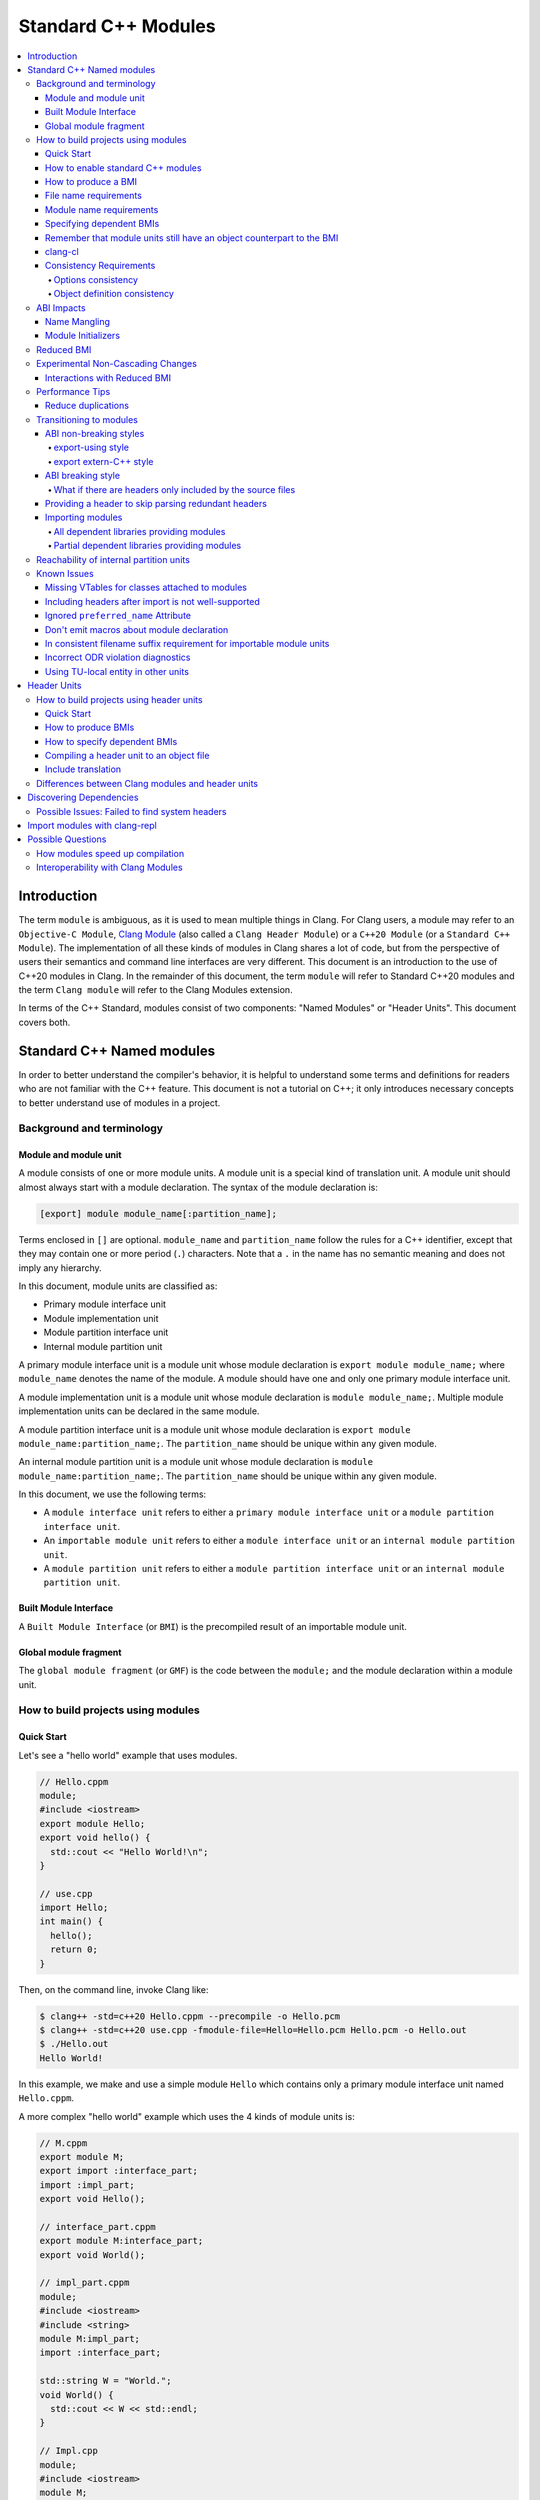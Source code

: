 ====================
Standard C++ Modules
====================

.. contents::
   :local:

Introduction
============

The term ``module`` is ambiguous, as it is used to mean multiple things in
Clang. For Clang users, a module may refer to an ``Objective-C Module``,
`Clang Module <Modules.html>`_ (also called a ``Clang Header Module``) or a
``C++20 Module`` (or a ``Standard C++ Module``). The implementation of all
these kinds of modules in Clang shares a lot of code, but from the perspective
of users their semantics and command line interfaces are very different. This
document is an introduction to the use of C++20 modules in Clang. In the
remainder of this document, the term ``module`` will refer to Standard C++20
modules and the term ``Clang module`` will refer to the Clang Modules
extension.

In terms of the C++ Standard, modules consist of two components: "Named
Modules" or "Header Units". This document covers both.

Standard C++ Named modules
==========================

In order to better understand the compiler's behavior, it is helpful to
understand some terms and definitions for readers who are not familiar with the
C++ feature. This document is not a tutorial on C++; it only introduces
necessary concepts to better understand use of modules in a project.

Background and terminology
--------------------------

Module and module unit
~~~~~~~~~~~~~~~~~~~~~~

A module consists of one or more module units. A module unit is a special kind
of translation unit. A module unit should almost always start with a module
declaration. The syntax of the module declaration is:

.. code-block:: c++

  [export] module module_name[:partition_name];

Terms enclosed in ``[]`` are optional. ``module_name`` and ``partition_name``
follow the rules for a C++ identifier, except that they may contain one or more
period (``.``) characters. Note that a ``.`` in the name has no semantic
meaning and does not imply any hierarchy.

In this document, module units are classified as:

* Primary module interface unit
* Module implementation unit
* Module partition interface unit
* Internal module partition unit

A primary module interface unit is a module unit whose module declaration is
``export module module_name;`` where ``module_name`` denotes the name of the
module. A module should have one and only one primary module interface unit.

A module implementation unit is a module unit whose module declaration is
``module module_name;``. Multiple module implementation units can be declared
in the same module.

A module partition interface unit is a module unit whose module declaration is
``export module module_name:partition_name;``. The ``partition_name`` should be
unique within any given module.

An internal module partition unit is a module unit whose module
declaration is ``module module_name:partition_name;``. The ``partition_name``
should be unique within any given module.

In this document, we use the following terms:

* A ``module interface unit`` refers to either a ``primary module interface unit``
  or a ``module partition interface unit``.

* An ``importable module unit`` refers to either a ``module interface unit`` or
  an ``internal module partition unit``.

* A ``module partition unit`` refers to either a ``module partition interface unit``
  or an ``internal module partition unit``.

Built Module Interface
~~~~~~~~~~~~~~~~~~~~~~

A ``Built Module Interface`` (or ``BMI``) is the precompiled result of an
importable module unit.

Global module fragment
~~~~~~~~~~~~~~~~~~~~~~

The ``global module fragment`` (or ``GMF``) is the code between the ``module;``
and the module declaration within a module unit.


How to build projects using modules
-----------------------------------

Quick Start
~~~~~~~~~~~

Let's see a "hello world" example that uses modules.

.. code-block:: c++

  // Hello.cppm
  module;
  #include <iostream>
  export module Hello;
  export void hello() {
    std::cout << "Hello World!\n";
  }

  // use.cpp
  import Hello;
  int main() {
    hello();
    return 0;
  }

Then, on the command line, invoke Clang like:

.. code-block:: console

  $ clang++ -std=c++20 Hello.cppm --precompile -o Hello.pcm
  $ clang++ -std=c++20 use.cpp -fmodule-file=Hello=Hello.pcm Hello.pcm -o Hello.out
  $ ./Hello.out
  Hello World!

In this example, we make and use a simple module ``Hello`` which contains only a
primary module interface unit named ``Hello.cppm``.

A more complex "hello world" example which uses the 4 kinds of module units is:

.. code-block:: c++

  // M.cppm
  export module M;
  export import :interface_part;
  import :impl_part;
  export void Hello();

  // interface_part.cppm
  export module M:interface_part;
  export void World();

  // impl_part.cppm
  module;
  #include <iostream>
  #include <string>
  module M:impl_part;
  import :interface_part;

  std::string W = "World.";
  void World() {
    std::cout << W << std::endl;
  }

  // Impl.cpp
  module;
  #include <iostream>
  module M;
  void Hello() {
    std::cout << "Hello ";
  }

  // User.cpp
  import M;
  int main() {
    Hello();
    World();
    return 0;
  }

Then, back on the command line, invoke Clang with:

.. code-block:: console

  # Precompiling the module
  $ clang++ -std=c++20 interface_part.cppm --precompile -o M-interface_part.pcm
  $ clang++ -std=c++20 impl_part.cppm --precompile -fprebuilt-module-path=. -o M-impl_part.pcm
  $ clang++ -std=c++20 M.cppm --precompile -fprebuilt-module-path=. -o M.pcm
  $ clang++ -std=c++20 Impl.cpp -fprebuilt-module-path=. -c -o Impl.o

  # Compiling the user
  $ clang++ -std=c++20 User.cpp -fprebuilt-module-path=. -c -o User.o

  # Compiling the module and linking it together
  $ clang++ -std=c++20 M-interface_part.pcm -fprebuilt-module-path=. -c -o M-interface_part.o
  $ clang++ -std=c++20 M-impl_part.pcm -fprebuilt-module-path=. -c -o M-impl_part.o
  $ clang++ -std=c++20 M.pcm -fprebuilt-module-path=. -c -o M.o
  $ clang++ User.o M-interface_part.o  M-impl_part.o M.o Impl.o -o a.out

We explain the options in the following sections.

How to enable standard C++ modules
~~~~~~~~~~~~~~~~~~~~~~~~~~~~~~~~~~

Standard C++ modules are enabled automatically when the language standard mode
is ``-std=c++20`` or newer.

How to produce a BMI
~~~~~~~~~~~~~~~~~~~~

To generate a BMI for an importable module unit, use either the ``--precompile``
or ``-fmodule-output`` command line options.

The ``--precompile`` option generates the BMI as the output of the compilation
with the output path specified using the ``-o`` option.

The ``-fmodule-output`` option generates the BMI as a by-product of the
compilation. If ``-fmodule-output=`` is specified, the BMI will be emitted to
the specified location. If ``-fmodule-output`` and ``-c`` are specified, the
BMI will be emitted in the directory of the output file with the name of the
input file with the extension ``.pcm``. Otherwise, the BMI will be emitted in
the working directory with the name of the input file with the extension
``.pcm``.

Generating BMIs with ``--precompile`` is referred to as two-phase compilation
because it takes two steps to compile a source file to an object file.
Generating BMIs with ``-fmodule-output`` is called one-phase compilation. The
one-phase compilation model is simpler for build systems to implement while the
two-phase compilation has the potential to compile faster due to higher
parallelism. As an example, if there are two module units ``A`` and ``B``, and
``B`` depends on ``A``, the one-phase compilation model needs to compile them
serially, whereas the two-phase compilation model is able to be compiled as
soon as ``A.pcm`` is available, and thus can be compiled simultaneously as the
``A.pcm`` to ``A.o`` compilation step.

File name requirements
~~~~~~~~~~~~~~~~~~~~~~

By convention, ``importable module unit`` files should use ``.cppm`` (or
``.ccm``, ``.cxxm``, or ``.c++m``) as a file extension.
``Module implementation unit`` files should use ``.cpp`` (or ``.cc``, ``.cxx``,
or ``.c++``) as a file extension.

A BMI should use ``.pcm`` as a file extension. The file name of the BMI for a
``primary module interface unit`` should be ``module_name.pcm``. The file name
of a BMI for a ``module partition unit`` should be
``module_name-partition_name.pcm``.

Clang may fail to build the module if different extensions are used. For
example, if the filename of an ``importable module unit`` ends with ``.cpp``
instead of ``.cppm``, then Clang cannot generate a BMI for the
``importable module unit`` with the ``--precompile`` option because the
``--precompile`` option would only run the preprocessor (``-E``). If using a
different extension than the conventional one for an ``importable module unit``
you can specify ``-x c++-module`` before the file. For example,

.. code-block:: c++

  // Hello.cpp
  module;
  #include <iostream>
  export module Hello;
  export void hello() {
    std::cout << "Hello World!\n";
  }

  // use.cpp
  import Hello;
  int main() {
    hello();
    return 0;
  }

In this example, the extension used by the ``module interface`` is ``.cpp``
instead of ``.cppm``, so it cannot be compiled like the previous example, but
it can be compiled with:

.. code-block:: console

  $ clang++ -std=c++20 -x c++-module Hello.cpp --precompile -o Hello.pcm
  $ clang++ -std=c++20 use.cpp -fprebuilt-module-path=. Hello.pcm -o Hello.out
  $ ./Hello.out
  Hello World!

Module name requirements
~~~~~~~~~~~~~~~~~~~~~~~~

..

  [module.unit]p1:

  All module-names either beginning with an identifier consisting of std followed by zero
  or more digits or containing a reserved identifier ([lex.name]) are reserved and shall not
  be specified in a module-declaration; no diagnostic is required. If any identifier in a reserved
  module-name is a reserved identifier, the module name is reserved for use by C++ implementations;
  otherwise it is reserved for future standardization.

Therefore, none of the following names are valid by default:

.. code-block:: text

    std
    std1
    std.foo
    __test
    // and so on ...

Using a reserved module name is strongly discouraged, but
``-Wno-reserved-module-identifier`` can be used to suppress the warning.

Specifying dependent BMIs
~~~~~~~~~~~~~~~~~~~~~~~~~

There are 3 ways to specify a dependent BMI:

1. ``-fprebuilt-module-path=<path/to/directory>``.
2. ``-fmodule-file=<path/to/BMI>`` (Deprecated).
3. ``-fmodule-file=<module-name>=<path/to/BMI>``.

The ``-fprebuilt-module-path`` option specifies the path to search for
dependent BMIs. Multiple paths may be specified, similar to using ``-I`` to
specify a search path for header files. When importing a module ``M``, the
compiler looks for ``M.pcm`` in the directories specified by
``-fprebuilt-module-path``. Similarly, when importing a partition module unit
``M:P``, the compiler looks for ``M-P.pcm`` in the directories specified by
``-fprebuilt-module-path``.

The ``-fmodule-file=<path/to/BMI>`` option causes the compiler to load the
specified BMI directly. The ``-fmodule-file=<module-name>=<path/to/BMI>``
option causes the compiler to load the specified BMI for the module specified
by ``<module-name>`` when necessary. The main difference is that
``-fmodule-file=<path/to/BMI>`` will load the BMI eagerly, whereas
``-fmodule-file=<module-name>=<path/to/BMI>`` will only load the BMI lazily,
as will ``-fprebuilt-module-path``. The ``-fmodule-file=<path/to/BMI>`` option
for named modules is deprecated and will be removed in a future version of
Clang.

When these options are specified in the same invocation of the compiler, the
``-fmodule-file=<path/to/BMI>`` option takes precedence over
``-fmodule-file=<module-name>=<path/to/BMI>``, which takes precedence over
``-fprebuilt-module-path=<path/to/directory>``.

Note: all dependant BMIs must be specified explicitly, either directly or
indirectly dependent BMIs explicitly. See
https://github.com/llvm/llvm-project/issues/62707 for details.

When compiling a ``module implementation unit``, the BMI of the corresponding
``primary module interface unit`` must be specified because a module
implementation unit implicitly imports the primary module interface unit.

  [module.unit]p8

  A module-declaration that contains neither an export-keyword nor a module-partition implicitly
  imports the primary module interface unit of the module as if by a module-import-declaration.

The ``-fprebuilt-module-path=<path/to/directory>``, ``-fmodule-file=<path/to/BMI>``,
and ``-fmodule-file=<module-name>=<path/to/BMI>`` options may be specified
multiple times. For example, the command line to compile ``M.cppm`` in
the previous example could be rewritten as:

.. code-block:: console

  $ clang++ -std=c++20 M.cppm --precompile -fmodule-file=M:interface_part=M-interface_part.pcm -fmodule-file=M:impl_part=M-impl_part.pcm -o M.pcm

When there are multiple ``-fmodule-file=<module-name>=`` options for the same
``<module-name>``, the last ``-fmodule-file=<module-name>=`` overrides the
previous ``-fmodule-file=<module-name>=`` option.

Remember that module units still have an object counterpart to the BMI
~~~~~~~~~~~~~~~~~~~~~~~~~~~~~~~~~~~~~~~~~~~~~~~~~~~~~~~~~~~~~~~~~~~~~~

While module interfaces resemble traditional header files, they still require
compilation. Module units are translation units, and need to be compiled to
object files, which then need to be linked together as the following examples
show.

For example, the traditional compilation processes for headers are like:

.. code-block:: text

  src1.cpp -+> clang++ src1.cpp --> src1.o ---,
  hdr1.h  --'                                 +-> clang++ src1.o src2.o ->  executable
  hdr2.h  --,                                 |
  src2.cpp -+> clang++ src2.cpp --> src2.o ---'

And the compilation process for module units are like:

.. code-block:: text

                src1.cpp ----------------------------------------+> clang++ src1.cpp -------> src1.o -,
  (header unit) hdr1.h    -> clang++ hdr1.h ...    -> hdr1.pcm --'                                    +-> clang++ src1.o mod1.o src2.o ->  executable
                mod1.cppm -> clang++ mod1.cppm ... -> mod1.pcm --,--> clang++ mod1.pcm ... -> mod1.o -+
                src2.cpp ----------------------------------------+> clang++ src2.cpp -------> src2.o -'

As the diagrams show, we need to compile the BMI from module units to object
files and then link the object files. (However, this cannot be done for the BMI
from header units. See the section on :ref:`header units <header-units>` for
more details.

BMIs cannot be shipped in an archive to create a module library. Instead, the
BMIs(``*.pcm``) are compiled into object files(``*.o``) and those object files
are added to the archive instead.

clang-cl
~~~~~~~~

``clang-cl`` supports the same options as ``clang++`` for modules as detailed above;
there is no need to prefix these options with ``/clang:``. Note that ``cl.exe``
`options to emit/consume IFC files <https://devblogs.microsoft.com/cppblog/using-cpp-modules-in-msvc-from-the-command-line-part-1/>` are *not* supported.
The resultant precompiled modules are also not compatible for use with ``cl.exe``.

We recommend that build system authors use the above-mentioned ``clang++`` options  with ``clang-cl`` to build modules.

Consistency Requirements
~~~~~~~~~~~~~~~~~~~~~~~~

Modules can be viewed as a kind of cache to speed up compilation. Thus, like
other caching techniques, it is important to maintain cache consistency which
is why Clang does very strict checking for consistency.

Options consistency
^^^^^^^^^^^^^^^^^^^

Compiler options related to the language dialect for a module unit and its
non-module-unit uses need to be consistent. Consider the following example:

.. code-block:: c++

  // M.cppm
  export module M;

  // Use.cpp
  import M;

.. code-block:: console

  $ clang++ -std=c++20 M.cppm --precompile -o M.pcm
  $ clang++ -std=c++23 Use.cpp -fprebuilt-module-path=.

Clang rejects the example due to the inconsistent language standard modes. Not
all compiler options are language dialect options, though. For example:

.. code-block:: console

  $ clang++ -std=c++20 M.cppm --precompile -o M.pcm
  # Inconsistent optimization level.
  $ clang++ -std=c++20 -O3 Use.cpp -fprebuilt-module-path=.
  # Inconsistent debugging level.
  $ clang++ -std=c++20 -g Use.cpp -fprebuilt-module-path=.

Although the optimization and debugging levels are inconsistent, these
compilations are accepted because the compiler options do not impact the
language dialect.

Note that the compiler **currently** doesn't reject inconsistent macro
definitions (this may change in the future). For example:

.. code-block:: console

  $ clang++ -std=c++20 M.cppm --precompile -o M.pcm
  # Inconsistent optimization level.
  $ clang++ -std=c++20 -O3 -DNDEBUG Use.cpp -fprebuilt-module-path=.

Currently, Clang accepts the above example, though it may produce surprising
results if the debugging code depends on consistent use of ``NDEBUG`` in other
translation units.

Object definition consistency
^^^^^^^^^^^^^^^^^^^^^^^^^^^^^

The C++ language requires that declarations of the same entity in different
translation units have the same definition, which is known as the One
Definition Rule (ODR). Without modules, the compiler cannot perform strong ODR
violation checking because it only sees one translation unit at a time. With
the use of modules, the compiler can perform checks for ODR violations across
translation units.

However, the current ODR checking mechanisms are not perfect. There are a
significant number of false positive ODR violation diagnostics, where the
compiler incorrectly diagnoses two identical declarations as having different
definitions. Further, true positive ODR violations are not always reported.

To give a better user experience, improve compilation performance, and for
consistency with MSVC, ODR checking of declarations in the global module
fragment is disabled by default. These checks can be enabled by specifying
``-Xclang -fno-skip-odr-check-in-gmf`` when compiling. If the check is enabled
and you encounter incorrect or missing diagnostics, please report them via the
`community issue tracker <https://github.com/llvm/llvm-project/issues/>`_.

ABI Impacts
-----------

This section describes the new ABI changes brought by modules. Only changes to
the Itanium C++ ABI are covered.

Name Mangling
~~~~~~~~~~~~~

The declarations in a module unit which are not in the global module fragment
have new linkage names.

For example,

.. code-block:: c++

  export module M;
  namespace NS {
    export int foo();
  }

The linkage name of ``NS::foo()`` is ``_ZN2NSW1M3fooEv``. This couldn't be
demangled by previous versions of the debugger or demangler. As of LLVM 15.x,
``llvm-cxxfilt`` can be used to demangle this:

.. code-block:: console

  $ llvm-cxxfilt _ZN2NSW1M3fooEv
    NS::foo@M()

The result should be read as ``NS::foo()`` in module ``M``.

The ABI implies that something cannot be declared in a module unit and defined
in a non-module unit (or vice-versa), as this would result in linking errors.

Despite this, it is possible to implement declarations with a compatible ABI in
a module unit by using a language linkage specifier because the declarations in
the language linkage specifier are attached to the global module fragment. For
example:

.. code-block:: c++

  export module M;
  namespace NS {
    export extern "C++" int foo();
  }

Now the linkage name of ``NS::foo()`` will be ``_ZN2NS3fooEv``.

Module Initializers
~~~~~~~~~~~~~~~~~~~

All importable module units are required to emit an initializer function to
handle the dynamic initialization of non-inline variables in the module unit.
The importable module unit has to emit the initializer even if there is no
dynamic initialization; otherwise, the importer may call a nonexistent
function. The initializer function emits calls to imported modules first
followed by calls to all to of the dynamic initializers in the current module
unit.

Translation units that explicitly or implicitly import a named module must call
the initializer functions of the imported named module within the sequence of
the dynamic initializers in the translation unit. Initializations of entities
at namespace scope are appearance-ordered. This (recursively) extends to
imported modules at the point of appearance of the import declaration.

If the imported module is known to be empty, the call to its initializer may be
omitted. Additionally, if the imported module is known to have already been
imported, the call to its initializer may be omitted.

Reduced BMI
-----------

To support the two-phase compilation model, Clang puts everything needed to
produce an object into the BMI. However, other consumers of the BMI generally
don't need that information. This makes the BMI larger and may introduce
unnecessary dependencies for the BMI. To mitigate the problem, Clang has a
compiler option to reduce the information contained in the BMI. These two
formats are known as Full BMI and Reduced BMI, respectively.

Users can use the ``-fexperimental-modules-reduced-bmi`` option to produce a
Reduced BMI.

For the one-phase compilation model (CMake implements this model), with
``-fexperimental-modules-reduced-bmi``, the generated BMI will be a Reduced
BMI automatically. (The output path of the BMI is specified by
``-fmodule-output=`` as usual with the one-phase compilation model).

It is also possible to produce a Reduced BMI with the two-phase compilation
model. When ``-fexperimental-modules-reduced-bmi``, ``--precompile``, and
``-fmodule-output=`` are specified, the generated BMI specified by ``-o`` will
be a full BMI and the BMI specified by ``-fmodule-output=`` will be a Reduced
BMI. The dependency graph in this case would look like:

.. code-block:: none

  module-unit.cppm --> module-unit.full.pcm -> module-unit.o
                    |
                    -> module-unit.reduced.pcm -> consumer1.cpp
                                               -> consumer2.cpp
                                               -> ...
                                               -> consumer_n.cpp

Clang does not emit diagnostics when ``-fexperimental-modules-reduced-bmi`` is
used with a non-module unit. This design permits users of the one-phase
compilation model to try using reduced BMIs without needing to modify the build
system. The two-phase compilation module requires build system support.

In a Reduced BMI, Clang does not emit unreachable entities from the global
module fragment, or definitions of non-inline functions and non-inline
variables. This may not be a transparent change.

Consider the following example:

.. code-block:: c++

  // foo.h
  namespace N {
    struct X {};
    int d();
    int e();
    inline int f(X, int = d()) { return e(); }
    int g(X);
    int h(X);
  }

  // M.cppm
  module;
  #include "foo.h"
  export module M;
  template<typename T> int use_f() {
    N::X x;                       // N::X, N, and :: are decl-reachable from use_f
    return f(x, 123);             // N::f is decl-reachable from use_f,
                                  // N::e is indirectly decl-reachable from use_f
                                  //   because it is decl-reachable from N::f, and
                                  // N::d is decl-reachable from use_f
                                  //   because it is decl-reachable from N::f
                                  //   even though it is not used in this call
  }
  template<typename T> int use_g() {
    N::X x;                       // N::X, N, and :: are decl-reachable from use_g
    return g((T(), x));           // N::g is not decl-reachable from use_g
  }
  template<typename T> int use_h() {
    N::X x;                       // N::X, N, and :: are decl-reachable from use_h
    return h((T(), x));           // N::h is not decl-reachable from use_h, but
                                  // N::h is decl-reachable from use_h<int>
  }
  int k = use_h<int>();
    // use_h<int> is decl-reachable from k, so
    // N::h is decl-reachable from k

  // M-impl.cpp
  module M;
  int a = use_f<int>();           // OK
  int b = use_g<int>();           // error: no viable function for call to g;
                                  // g is not decl-reachable from purview of
                                  // module M's interface, so is discarded
  int c = use_h<int>();           // OK

In the above example, the function definition of ``N::g`` is elided from the
Reduced BMI of ``M.cppm``. Then the use of ``use_g<int>`` in ``M-impl.cpp``
fails to instantiate. For such issues, users can add references to ``N::g`` in
the `module purview <https://eel.is/c++draft/module.unit#5>`_ of ``M.cppm`` to
ensure it is reachable, e.g. ``using N::g;``.

Support for Reduced BMIs is still experimental, but it may become the default
in the future. The expected roadmap for Reduced BMIs as of Clang 19.x is:

1. ``-fexperimental-modules-reduced-bmi`` is opt-in for 1~2 releases. The period depends
   on user feedback and may be extended.
2. Announce that Reduced BMIs are no longer experimental and introduce
   ``-fmodules-reduced-bmi`` as a new option, and recommend use of the new
   option. This transition is expected to take 1~2 additional releases as well.
3. Finally, ``-fmodules-reduced-bmi`` will be the default. When that time
   comes, the term BMI will refer to the Reduced BMI and the Full BMI will only
   be meaningful to build systems which elect to support two-phase compilation.

Experimental Non-Cascading Changes
----------------------------------

This section is primarily for build system vendors. For end compiler users,
if you don't want to read it all, this is helpful to reduce recompilations.
We encourage build system vendors and end users try this out and bring feedback.

Before Clang 19, a change in BMI of any (transitive) dependency would cause the
outputs of the BMI to change. Starting with Clang 19, changes to non-direct
dependencies should not directly affect the output BMI, unless they affect the
results of the compilations. We expect that there are many more opportunities
for this optimization than we currently have realized and would appreaciate 
feedback about missed optimization opportunities. For example,

.. code-block:: c++

  // m-partA.cppm
  export module m:partA;

  // m-partB.cppm
  export module m:partB;
  export int getB() { return 44; }

  // m.cppm
  export module m;
  export import :partA;
  export import :partB;

  // useBOnly.cppm
  export module useBOnly;
  import m;
  export int B() {
    return getB();
  }

  // Use.cc
  import useBOnly;
  int get() {
    return B();
  }

To compile the project (for brevity, some commands are omitted.):

.. code-block:: console

  $ clang++ -std=c++20 m-partA.cppm --precompile -o m-partA.pcm
  $ clang++ -std=c++20 m-partB.cppm --precompile -o m-partB.pcm
  $ clang++ -std=c++20 m.cppm --precompile -o m.pcm -fprebuilt-module-path=.
  $ clang++ -std=c++20 useBOnly.cppm --precompile -o useBOnly.pcm -fprebuilt-module-path=.
  $ md5sum useBOnly.pcm
  07656bf4a6908626795729295f9608da  useBOnly.pcm

If the interface of ``m-partA.cppm`` is changed to:

.. code-block:: c++

  // m-partA.v1.cppm
  export module m:partA;
  export int getA() { return 43; }

and the BMI for ``useBOnly`` is recompiled as in:

.. code-block:: console

  $ clang++ -std=c++20 m-partA.cppm --precompile -o m-partA.pcm
  $ clang++ -std=c++20 m-partB.cppm --precompile -o m-partB.pcm
  $ clang++ -std=c++20 m.cppm --precompile -o m.pcm -fprebuilt-module-path=.
  $ clang++ -std=c++20 useBOnly.cppm --precompile -o useBOnly.pcm -fprebuilt-module-path=.
  $ md5sum useBOnly.pcm
  07656bf4a6908626795729295f9608da  useBOnly.pcm

then the contents of ``useBOnly.pcm`` remain unchanged.
Consequently, if the build system only bases recompilation decisions on directly imported modules,
it becomes possible to skip the recompilation of ``Use.cc``.
It should be fine because the altered interfaces do not affect ``Use.cc`` in any way;
the changes do not cascade.

When ``Clang`` generates a BMI, it records the hash values of all potentially contributory BMIs
for the BMI being produced. This ensures that build systems are not required to consider
transitively imported modules when deciding whether to recompile.

What is considered to be a potential contributory BMIs is currently unspecified.
However, it is a severe bug for a BMI to remain unchanged following an observable change
that affects its consumers.

Build systems may utilize this optimization by doing an update-if-changed operation to the BMI
that is consumed from the BMI that is output by the compiler.

We encourage build systems to add an experimental mode that
reuses the cached BMI when **direct** dependencies did not change,
even if **transitive** dependencies did change.

Given there are potential compiler bugs, we recommend that build systems
support this feature as a configurable option so that users
can go back to the transitive change mode safely at any time.

Interactions with Reduced BMI
~~~~~~~~~~~~~~~~~~~~~~~~~~~~~

With reduced BMI, non-cascading changes can be more powerful. For example,

.. code-block:: c++

  // A.cppm
  export module A;
  export int a() { return 44; }

  // B.cppm
  export module B;
  import A;
  export int b() { return a(); }

.. code-block:: console

  $ clang++ -std=c++20 A.cppm -c -fmodule-output=A.pcm  -fexperimental-modules-reduced-bmi -o A.o
  $ clang++ -std=c++20 B.cppm -c -fmodule-output=B.pcm  -fexperimental-modules-reduced-bmi -o B.o -fmodule-file=A=A.pcm
  $ md5sum B.pcm
  6c2bd452ca32ab418bf35cd141b060b9  B.pcm

And let's change the implementation for ``A.cppm`` into:

.. code-block:: c++

  export module A;
  int a_impl() { return 99; }
  export int a() { return a_impl(); }

and recompile the example:

.. code-block:: console

  $ clang++ -std=c++20 A.cppm -c -fmodule-output=A.pcm  -fexperimental-modules-reduced-bmi -o A.o
  $ clang++ -std=c++20 B.cppm -c -fmodule-output=B.pcm  -fexperimental-modules-reduced-bmi -o B.o -fmodule-file=A=A.pcm
  $ md5sum B.pcm
  6c2bd452ca32ab418bf35cd141b060b9  B.pcm

We should find the contents of ``B.pcm`` remains the same. In this case, the build system is
allowed to skip recompilations of TUs which solely and directly depend on module ``B``.

This only happens with a reduced BMI. With reduced BMIs, we won't record the function body
of ``int b()`` in the BMI for ``B`` so that the module ``A`` doesn't contribute to the BMI of ``B``
and we have less dependencies.

Performance Tips
----------------

Reduce duplications
~~~~~~~~~~~~~~~~~~~

While it is valid to have duplicated declarations in the global module fragments
of different module units, it is not free for Clang to deal with the duplicated
declarations. A translation unit will compile more slowly if there is a lot of
duplicated declarations between the translation unit and modules it imports.
For example:

.. code-block:: c++

  // M-partA.cppm
  module;
  #include "big.header.h"
  export module M:partA;
  ...

  // M-partB.cppm
  module;
  #include "big.header.h"
  export module M:partB;
  ...

  // other partitions
  ...

  // M-partZ.cppm
  module;
  #include "big.header.h"
  export module M:partZ;
  ...

  // M.cppm
  export module M;
  export import :partA;
  export import :partB;
  ...
  export import :partZ;

  // use.cpp
  import M;
  ... // use declarations from module M.

When ``big.header.h`` is big enough and there are a lot of partitions, the
compilation of ``use.cpp`` may be significantly slower than the following
approach:

.. code-block:: c++

  module;
  #include "big.header.h"
  export module m:big.header.wrapper;
  export ... // export the needed declarations

  // M-partA.cppm
  export module M:partA;
  import :big.header.wrapper;
  ...

  // M-partB.cppm
  export module M:partB;
  import :big.header.wrapper;
  ...

  // other partitions
  ...

  // M-partZ.cppm
  export module M:partZ;
  import :big.header.wrapper;
  ...

  // M.cppm
  export module M;
  export import :partA;
  export import :partB;
  ...
  export import :partZ;

  // use.cpp
  import M;
  ... // use declarations from module M.

Reducing the duplication from textual includes is what improves compile-time
performance.

Transitioning to modules
------------------------

It is best for new code and libraries to use modules from the start if
possible. However, it may be a breaking change for existing code or libraries
to switch to modules. As a result, many existing libraries need to provide
both headers and module interfaces for a while to not break existing users.

This section suggests some suggestions on how to ease the transition process
for existing libraries. **Note that this information is only intended as
guidance, rather than as requirements to use modules in Clang.** It presumes
the project is starting with no module-based dependencies.

ABI non-breaking styles
~~~~~~~~~~~~~~~~~~~~~~~

export-using style
^^^^^^^^^^^^^^^^^^

.. code-block:: c++

  module;
  #include "header_1.h"
  #include "header_2.h"
  ...
  #include "header_n.h"
  export module your_library;
  export namespace your_namespace {
    using decl_1;
    using decl_2;
    ...
    using decl_n;
  }

This example shows how to include all the headers containing declarations which
need to be exported, and uses `using` declarations in an `export` block to
produce the module interface.

export extern-C++ style
^^^^^^^^^^^^^^^^^^^^^^^

.. code-block:: c++

  module;
  #include "third_party/A/headers.h"
  #include "third_party/B/headers.h"
  ...
  #include "third_party/Z/headers.h"
  export module your_library;
  #define IN_MODULE_INTERFACE
  extern "C++" {
    #include "header_1.h"
    #include "header_2.h"
    ...
    #include "header_n.h"
  }

Headers (from ``header_1.h`` to ``header_n.h``) need to define the macro:

.. code-block:: c++

  #ifdef IN_MODULE_INTERFACE
  #define EXPORT export
  #else
  #define EXPORT
  #endif

and put ``EXPORT`` on the declarations you want to export.

Also, it is recommended to refactor headers to include third-party headers
conditionally:

.. code-block:: c++

  #ifndef IN_MODULE_INTERFACE
  #include "third_party/A/headers.h"
  #endif

  #include "header_x.h"

  ...

This can be helpful because it gives better diagnostic messages if the module
interface unit is not properly updated when modifying code.

This approach works because the declarations with language linkage are attached
to the global module. Thus, the ABI of the modular form of the library does not
change.

While this style is more involved than the export-using style, it makes it
easier to further refactor the library to other styles.

ABI breaking style
~~~~~~~~~~~~~~~~~~

The term ``ABI breaking`` may sound like a bad approach. However, this style
forces consumers of the library use it in a consistent way. e.g., either always
include headers for the library or always import modules. The style prevents
the ability to mix includes and imports for the library.

The pattern for ABI breaking style is similar to the export extern-C++ style.

.. code-block:: c++

  module;
  #include "third_party/A/headers.h"
  #include "third_party/B/headers.h"
  ...
  #include "third_party/Z/headers.h"
  export module your_library;
  #define IN_MODULE_INTERFACE
  #include "header_1.h"
  #include "header_2.h"
  ...
  #include "header_n.h"

  #if the number of .cpp files in your project are small
  module :private;
  #include "source_1.cpp"
  #include "source_2.cpp"
  ...
  #include "source_n.cpp"
  #else // the number of .cpp files in your project are a lot
  // Using all the declarations from third-party libraries which are
  // used in the .cpp files.
  namespace third_party_namespace {
    using third_party_decl_used_in_cpp_1;
    using third_party_decl_used_in_cpp_2;
    ...
    using third_party_decl_used_in_cpp_n;
  }
  #endif

(And add `EXPORT` and conditional include to the headers as suggested in the
export extern-C++ style section.)

The ABI with modules is different and thus we need to compile the source files
into the new ABI. This is done by an additional part of the interface unit:

.. code-block:: c++

  #if the number of .cpp files in your project are small
  module :private;
  #include "source_1.cpp"
  #include "source_2.cpp"
  ...
  #include "source_n.cpp"
  #else // the number of .cpp files in your project are a lot
  // Using all the declarations from third-party libraries which are
  // used in the .cpp files.
  namespace third_party_namespace {
    using third_party_decl_used_in_cpp_1;
    using third_party_decl_used_in_cpp_2;
    ...
    using third_party_decl_used_in_cpp_n;
  }
  #endif

If the number of source files is small, everything can be put in the private
module fragment directly (it is recommended to add conditional includes to the
source files as well). However, compile time performance will be bad if there
are a lot of source files to compile.

**Note that the private module fragment can only be in the primary module
interface unit and the primary module interface unit containing the private
module fragment should be the only module unit of the corresponding module.**

In this case, source files (.cpp files) must be converted to module
implementation units:

.. code-block:: c++

  #ifndef IN_MODULE_INTERFACE
  // List all the includes here.
  #include "third_party/A/headers.h"
  ...
  #include "header.h"
  #endif

  module your_library;

  // Following off should be unchanged.
  ...

The module implementation unit will import the primary module implicitly. Do
not include any headers in the module implementation units as it avoids
duplicated declarations between translation units. This is why non-exported
using declarations should be added from third-party libraries in the primary
module interface unit.

If the library is provided as ``libyour_library.so``, a modular library (e.g.,
``libyour_library_modules.so``) may also need to be provided for ABI
compatibility.

What if there are headers only included by the source files
^^^^^^^^^^^^^^^^^^^^^^^^^^^^^^^^^^^^^^^^^^^^^^^^^^^^^^^^^^^

The above practice may be problematic if there are headers only included by the
source files. When using a private module fragment, this issue may be solved by
including those headers in the private module fragment. While it is OK to solve
it by including the implementation headers in the module purview when using
implementation module units, it may be suboptimal because the primary module
interface units now contain entities that do not belong to the interface.

This can potentially be improved by introducing a module partition
implementation unit. An internal module partition unit is an importable
module unit which is internal to the module itself.

Providing a header to skip parsing redundant headers
~~~~~~~~~~~~~~~~~~~~~~~~~~~~~~~~~~~~~~~~~~~~~~~~~~~~

Many redeclarations shared between translation units causes Clang to have
slower compile-time performance. Further, there are known issues with
`include after import <https://github.com/llvm/llvm-project/issues/61465>`_.
Even when that issue is resolved, users may still get slower compilation speed
and larger BMIs. For these reasons, it is recommended to not include headers
after importing the corresponding module. However, it is not always easy if the
library is included by other dependencies, as in:

.. code-block:: c++

  #include "third_party/A.h" // #include "your_library/a_header.h"
  import your_library;

or

.. code-block:: c++

  import your_library;
  #include "third_party/A.h" // #include "your_library/a_header.h"

For such cases, it is best if the library providing both module and header
interfaces also provides a header which skips parsing so that the library can
be imported with the following approach that skips redundant redeclarations:

.. code-block:: c++

  import your_library;
  #include "your_library_imported.h"
  #include "third_party/A.h" // #include "your_library/a_header.h" but got skipped

The implementation of ``your_library_imported.h`` can be a set of controlling
macros or an overall controlling macro if using `#pragma once`. Then headers
can be refactored to:

.. code-block:: c++

  #pragma once
  #ifndef YOUR_LIBRARY_IMPORTED
  ...
  #endif

If the modules imported by the library provide such headers, remember to add
them to ``your_library_imported.h`` too.

Importing modules
~~~~~~~~~~~~~~~~~

When there are dependent libraries providing modules, they should be imported
in your module as well. Many existing libraries will fall into this category
once the ``std`` module is more widely available.

All dependent libraries providing modules
^^^^^^^^^^^^^^^^^^^^^^^^^^^^^^^^^^^^^^^^^

Of course, most of the complexity disappears if all the dependent libraries
provide modules.

Headers need to be converted to include third-party headers conditionally. Then,
for the export-using style:

.. code-block:: c++

  module;
  import modules_from_third_party;
  #define IN_MODULE_INTERFACE
  #include "header_1.h"
  #include "header_2.h"
  ...
  #include "header_n.h"
  export module your_library;
  export namespace your_namespace {
    using decl_1;
    using decl_2;
    ...
    using decl_n;
  }

or, for the export extern-C++ style:

.. code-block:: c++

  export module your_library;
  import modules_from_third_party;
  #define IN_MODULE_INTERFACE
  extern "C++" {
    #include "header_1.h"
    #include "header_2.h"
    ...
    #include "header_n.h"
  }

or, for the ABI-breaking style,

.. code-block:: c++

  export module your_library;
  import modules_from_third_party;
  #define IN_MODULE_INTERFACE
  #include "header_1.h"
  #include "header_2.h"
  ...
  #include "header_n.h"

  #if the number of .cpp files in your project are small
  module :private;
  #include "source_1.cpp"
  #include "source_2.cpp"
  ...
  #include "source_n.cpp"
  #endif

Non-exported ``using`` declarations are unnecessary if using implementation
module units. Instead, third-party modules can be imported directly in
implementation module units.

Partial dependent libraries providing modules
^^^^^^^^^^^^^^^^^^^^^^^^^^^^^^^^^^^^^^^^^^^^^

If the library has to mix the use of ``include`` and ``import`` in its module,
the primary goal is still the removal of duplicated declarations in translation
units as much as possible. If the imported modules provide headers to skip
parsing their headers, those should be included after the import. If the
imported modules don't provide such a header, one can be made manually for
improved compile time performance.

Reachability of internal partition units
----------------------------------------

The internal partition units are called as implementation partition unit somewhere else.
But the name may be confusing since implementation partition units are not implementation
units.

According to [module.reach]p1,2:

  A translation unit U is necessarily reachable from a point P if U is a module
  interface unit on which the translation unit containing P has an interface
  dependency, or the translation unit containing P imports U, in either case
  prior to P.

  All translation units that are necessarily reachable are reachable. Additional
  translation units on which the point within the program has an interface
  dependency may be considered reachable, but it is unspecified which are and
  under what circumstances.

For example,

.. code-block:: c++

  // a.cpp
  import B;
  int main()
  {
      g<void>();
  }

  // b.cppm
  export module B;
  import :C;
  export template <typename T> inline void g() noexcept
  {
      return f<T>();
  }

  // c.cppm
  module B:C;
  template<typename> inline void f() noexcept {}

The internal partition units ``c.cppm`` is not necessarily reachable to
``a.cpp`` since ``c.cppm`` is not a module interface unit and ``a.cpp``
doesn't import ``c.cppm``. Then it is up to the compiler to decide if
``c.cppm`` is reachable to ``a.cpp`` or not. Clang's decision is the
non-directly imported internal partition units are not reachable.

The suggestion to use internal partition units is, only import them in
the implementation units unless we understand the codebases very well.

Known Issues
------------

The following describes issues in the current implementation of modules. Please
see
`the issues list for modules <https://github.com/llvm/llvm-project/labels/clang%3Amodules>`_
for a list of issues or to file a new issue if you don't find an existing one.
When creating a new issue for standard C++ modules, please start the title with
``[C++20] [Modules]`` (or ``[C++23] [Modules]``, etc) and add the label
``clang:modules`` if possible.

A high-level overview of support for standards features, including modules, can
be found on the `C++ Feature Status <https://clang.llvm.org/cxx_status.html>`_
page.

Missing VTables for classes attached to modules
~~~~~~~~~~~~~~~~~~~~~~~~~~~~~~~~~~~~~~~~~~~~~~~

Now the compiler may miss emitting the definition of vtables
for classes attached to modules, if the definition of the class
doesn't contain any key function in that module units
(The key function is the first non-pure virtual function that is
not inline at the point of class definition.)

(Note: technically, the key function is not a thing for modules.
We use the concept here for convinient.)

For example,

.. code-block:: c++

  // layer1.cppm
  export module foo:layer1;
  struct Fruit {
      virtual ~Fruit() = default;
      virtual void eval() = 0;
  };
  struct Banana : public Fruit {
      Banana() {}
      void eval() override;
  };

  // layer2.cppm
  export module foo:layer2;
  import :layer1;
  export void layer2_fun() {
      Banana *b = new Banana();
      b->eval();
  }
  void Banana::eval() {
  }

For the above example, we can't find the definition for the vtable of
class ``Banana`` in any object files.

The expected behavior is, for dynamic classes attached to named modules,
the vtable should always be emitted to the module units the class attaches
to.

To workaround the problem, users can add the key function manually in the
corresponding module units. e.g.,

.. code-block:: c++

  // layer1.cppm
  export module foo:layer1;
  struct Fruit {
      virtual ~Fruit() = default;
      virtual void eval() = 0;
  };
  struct Banana : public Fruit {
      // Hack a key function to hint the compiler to emit the virtual table.
      virtual void anchor();

      Banana() {}
      void eval() override;
  };

  void Banana::anchor() {}

This is tracked by
`#70585 <https://github.com/llvm/llvm-project/issues/70585>`_.

Including headers after import is not well-supported
~~~~~~~~~~~~~~~~~~~~~~~~~~~~~~~~~~~~~~~~~~~~~~~~~~~~

The following example is accepted:

.. code-block:: c++

  #include <iostream>
  import foo; // assume module 'foo' contain the declarations from `<iostream>`

  int main(int argc, char *argv[])
  {
      std::cout << "Test\n";
      return 0;
  }

but if the order of ``#include <iostream>`` and ``import foo;`` is reversed,
then the code is currently rejected:

.. code-block:: c++

  import foo; // assume module 'foo' contain the declarations from `<iostream>`
  #include <iostream>

  int main(int argc, char *argv[])
  {
      std::cout << "Test\n";
      return 0;
  }

Both of the above examples should be accepted.

This is a limitation of the implementation. In the first example, the compiler
will see and parse ``<iostream>`` first then it will see the ``import``. In
this case, ODR checking and declaration merging will happen in the
deserializer. In the second example, the compiler will see the ``import`` first
and the ``#include`` second which results in ODR checking and declarations
merging happening in the semantic analyzer. This is due to a divergence in the
implementation path. This is tracked by
`#61465 <https://github.com/llvm/llvm-project/issues/61465>`_.

Ignored ``preferred_name`` Attribute
~~~~~~~~~~~~~~~~~~~~~~~~~~~~~~~~~~~~

When Clang writes BMIs, it will ignore the ``preferred_name`` attribute on
declarations which use it. Thus, the preferred name will not be displayed in
the debugger as expected. This is tracked by
`#56490 <https://github.com/llvm/llvm-project/issues/56490>`_.

Don't emit macros about module declaration
~~~~~~~~~~~~~~~~~~~~~~~~~~~~~~~~~~~~~~~~~~

This is covered by `P1857R3 <https://wg21.link/P1857R3>`_. It is mentioned here
because we want users to be aware that we don't yet implement it.

A direct approach to write code that can be compiled by both modules and
non-module builds may look like:

.. code-block:: c++

  MODULE
  IMPORT header_name
  EXPORT_MODULE MODULE_NAME;
  IMPORT header_name
  EXPORT ...

The intent of this is that this file can be compiled like a module unit or a
non-module unit depending on the definition of some macros. However, this usage
is forbidden by P1857R3 which is not yet implemented in Clang. This means that
is possible to write invalid modules which will no longer be accepted once
P1857R3 is implemented. This is tracked by
`#56917 <https://github.com/llvm/llvm-project/issues/56917>`_.

Until then, it is recommended not to mix macros with module declarations.


In consistent filename suffix requirement for importable module units
~~~~~~~~~~~~~~~~~~~~~~~~~~~~~~~~~~~~~~~~~~~~~~~~~~~~~~~~~~~~~~~~~~~~~

Currently, Clang requires the file name of an ``importable module unit`` to
have ``.cppm`` (or ``.ccm``, ``.cxxm``, ``.c++m``) as the file extension.
However, the behavior is inconsistent with other compilers. This is tracked by
`#57416 <https://github.com/llvm/llvm-project/issues/57416>`_.

Incorrect ODR violation diagnostics
~~~~~~~~~~~~~~~~~~~~~~~~~~~~~~~~~~~

ODR violations are a common issue when using modules. Clang sometimes produces
false-positive diagnostics or fails to produce true-positive diagnostics of the
One Definition Rule. One often-reported example is:

.. code-block:: c++

  // part.cc
  module;
  typedef long T;
  namespace ns {
  inline void fun() {
      (void)(T)0;
  }
  }
  export module repro:part;

  // repro.cc
  module;
  typedef long T;
  namespace ns {
      using ::T;
  }
  namespace ns {
  inline void fun() {
      (void)(T)0;
  }
  }
  export module repro;
  export import :part;

Currently the compiler incorrectly diagnoses the inconsistent definition of
``fun()`` in two module units. Because both definitions of ``fun()`` have the
same spelling and ``T`` refers to the same type entity, there is no ODR
violation. This is tracked by
`#78850 <https://github.com/llvm/llvm-project/issues/78850>`_.

Using TU-local entity in other units
~~~~~~~~~~~~~~~~~~~~~~~~~~~~~~~~~~~~

Module units are translation units, so the entities which should be local to
the module unit itself should never be used by other units.

The C++ standard defines the concept of ``TU-local`` and ``exposure`` in
`basic.link/p14 <https://eel.is/c++draft/basic.link#14>`_,
`basic.link/p15 <https://eel.is/c++draft/basic.link#15>`_,
`basic.link/p16 <https://eel.is/c++draft/basic.link#16>`_,
`basic.link/p17 <https://eel.is/c++draft/basic.link#17>`_, and
`basic.link/p18 <https://eel.is/c++draft/basic.link#18>`_.

However, Clang doesn't formally support these two concepts. This results in
unclear or confusing diagnostic messages. Further, Clang may import
``TU-local`` entities to other units without any diagnostics. This is tracked
by `#78173 <https://github.com/llvm/llvm-project/issues/78173>`_.

.. _header-units:

Header Units
============

How to build projects using header units
----------------------------------------

.. warning::

   The support for header units, including related command line options, is
   experimental. There are still many unanswered question about how tools
   should interact with header units. The details described here may change in
   the future.

Quick Start
~~~~~~~~~~~

The following example:

.. code-block:: c++

  import <iostream>;
  int main() {
    std::cout << "Hello World.\n";
  }

could be compiled with:

.. code-block:: console

  $ clang++ -std=c++20 -xc++-system-header --precompile iostream -o iostream.pcm
  $ clang++ -std=c++20 -fmodule-file=iostream.pcm main.cpp

How to produce BMIs
~~~~~~~~~~~~~~~~~~~

Similar to named modules, ``--precompile`` can be used to produce a BMI.
However, that requires specifying that the input file is a header by using
``-xc++-system-header`` or ``-xc++-user-header``.

The ``-fmodule-header={user,system}`` option can also be used to produce a BMI
for header units which have a file extension like `.h` or `.hh`. The argument to
``-fmodule-header`` specifies either the user search path or the system search
path. The default value for ``-fmodule-header`` is ``user``. For example:

.. code-block:: c++

  // foo.h
  #include <iostream>
  void Hello() {
    std::cout << "Hello World.\n";
  }

  // use.cpp
  import "foo.h";
  int main() {
    Hello();
  }

could be compiled with:

.. code-block:: console

  $ clang++ -std=c++20 -fmodule-header foo.h -o foo.pcm
  $ clang++ -std=c++20 -fmodule-file=foo.pcm use.cpp

For headers which do not have a file extension, ``-xc++-header`` (or
``-xc++-system-header``, ``-xc++-user-header``) must be used to specify the
file as a header. For example:

.. code-block:: c++

  // use.cpp
  import "foo.h";
  int main() {
    Hello();
  }

.. code-block:: console

  $ clang++ -std=c++20 -fmodule-header=system -xc++-header iostream -o iostream.pcm
  $ clang++ -std=c++20 -fmodule-file=iostream.pcm use.cpp

How to specify dependent BMIs
~~~~~~~~~~~~~~~~~~~~~~~~~~~~~

``-fmodule-file`` can be used to specify a dependent BMI (or multiple times for
more than one dependent BMI).

With the existing implementation, ``-fprebuilt-module-path`` cannot be used for
header units (because they are nominally anonymous). For header units, use
``-fmodule-file`` to include the relevant PCM file for each header unit.

This is expect to be solved in a future version of Clang either by the compiler
finding and specifying ``-fmodule-file`` automatically, or by the use of a
module-mapper that understands how to map the header name to their PCMs.

Compiling a header unit to an object file
~~~~~~~~~~~~~~~~~~~~~~~~~~~~~~~~~~~~~~~~~

A header unit cannot be compiled to an object file due to the semantics of
header units. For example:

.. code-block:: console

  $ clang++ -std=c++20 -xc++-system-header --precompile iostream -o iostream.pcm
  # This is not allowed!
  $ clang++ iostream.pcm -c -o iostream.o

Include translation
~~~~~~~~~~~~~~~~~~~

The C++ standard allows vendors to convert ``#include header-name`` to
``import header-name;`` when possible. Currently, Clang does this translation
for the ``#include`` in the global module fragment. For example, the following
example:

.. code-block:: c++

  module;
  import <iostream>;
  export module M;
  export void Hello() {
    std::cout << "Hello.\n";
  }

is the same as this example:

.. code-block:: c++

  module;
  #include <iostream>
  export module M;
  export void Hello() {
      std::cout << "Hello.\n";
  }

.. code-block:: console

  $ clang++ -std=c++20 -xc++-system-header --precompile iostream -o iostream.pcm
  $ clang++ -std=c++20 -fmodule-file=iostream.pcm --precompile M.cppm -o M.cpp

In the latter example, Clang can find the BMI for ``<iostream>`` and so it
tries to replace the ``#include <iostream>`` with ``import <iostream>;``
automatically.


Differences between Clang modules and header units
--------------------------------------------------

Header units have similar semantics to Clang modules. The semantics of both are
like headers. Therefore, header units can be mimicked by Clang modules as in
the following example:

.. code-block:: c++

  module "iostream" {
    export *
    header "/path/to/libstdcxx/iostream"
  }

.. code-block:: console

  $ clang++ -std=c++20 -fimplicit-modules -fmodule-map-file=.modulemap main.cpp

This example is simplified when using libc++:

.. code-block:: console

  $ clang++ -std=c++20 main.cpp -fimplicit-modules -fimplicit-module-maps

because libc++ already supplies a
`module map <https://github.com/llvm/llvm-project/blob/main/libcxx/include/module.modulemap.in>`_.

This raises the question: why are header units not implemented through Clang
modules?

This is primarily because Clang modules have more hierarchical semantics when
wrapping multiple headers together as one module, which is not supported by
Standard C++ Header units. We want to avoid the impression that these
additional semantics get interpreted as Standard C++ behavior.

Another reason is that there are proposals to introduce module mappers to the
C++ standard (for example, https://wg21.link/p1184r2). Reusing Clang's
``modulemap`` may be more difficult if we need to introduce another module
mapper.

Discovering Dependencies
========================

Without use of modules, all the translation units in a project can be compiled
in parallel. However, the presence of module units requires compiling the
translation units in a topological order.

The ``clang-scan-deps`` tool can extract dependency information and produce a
JSON file conforming to the specification described in
`P1689 <https://www.open-std.org/jtc1/sc22/wg21/docs/papers/2022/p1689r5.html>`_.
Only named modules are supported currently.

A compilation database is needed when using ``clang-scan-deps``. See
`JSON Compilation Database Format Specification <JSONCompilationDatabase.html>`_
for more information about compilation databases. Note that the ``output``
JSON attribute is necessary for ``clang-scan-deps`` to scan using the P1689
format. For example:

.. code-block:: c++

  //--- M.cppm
  export module M;
  export import :interface_part;
  import :impl_part;
  export int Hello();

  //--- interface_part.cppm
  export module M:interface_part;
  export void World();

  //--- Impl.cpp
  module;
  #include <iostream>
  module M;
  void Hello() {
      std::cout << "Hello ";
  }

  //--- impl_part.cppm
  module;
  #include <string>
  #include <iostream>
  module M:impl_part;
  import :interface_part;

  std::string W = "World.";
  void World() {
      std::cout << W << std::endl;
  }

  //--- User.cpp
  import M;
  import third_party_module;
  int main() {
    Hello();
    World();
    return 0;
  }

And here is the compilation database:

.. code-block:: text

  [
  {
      "directory": ".",
      "command": "<path-to-compiler-executable>/clang++ -std=c++20 M.cppm -c -o M.o",
      "file": "M.cppm",
      "output": "M.o"
  },
  {
      "directory": ".",
      "command": "<path-to-compiler-executable>/clang++ -std=c++20 Impl.cpp -c -o Impl.o",
      "file": "Impl.cpp",
      "output": "Impl.o"
  },
  {
      "directory": ".",
      "command": "<path-to-compiler-executable>/clang++ -std=c++20 impl_part.cppm -c -o impl_part.o",
      "file": "impl_part.cppm",
      "output": "impl_part.o"
  },
  {
      "directory": ".",
      "command": "<path-to-compiler-executable>/clang++ -std=c++20 interface_part.cppm -c -o interface_part.o",
      "file": "interface_part.cppm",
      "output": "interface_part.o"
  },
  {
      "directory": ".",
      "command": "<path-to-compiler-executable>/clang++ -std=c++20 User.cpp -c -o User.o",
      "file": "User.cpp",
      "output": "User.o"
  }
  ]

To get the dependency information in P1689 format, use:

.. code-block:: console

  $ clang-scan-deps -format=p1689 -compilation-database P1689.json

to get:

.. code-block:: text

  {
    "revision": 0,
    "rules": [
      {
        "primary-output": "Impl.o",
        "requires": [
          {
            "logical-name": "M",
            "source-path": "M.cppm"
          }
        ]
      },
      {
        "primary-output": "M.o",
        "provides": [
          {
            "is-interface": true,
            "logical-name": "M",
            "source-path": "M.cppm"
          }
        ],
        "requires": [
          {
            "logical-name": "M:interface_part",
            "source-path": "interface_part.cppm"
          },
          {
            "logical-name": "M:impl_part",
            "source-path": "impl_part.cppm"
          }
        ]
      },
      {
        "primary-output": "User.o",
        "requires": [
          {
            "logical-name": "M",
            "source-path": "M.cppm"
          },
          {
            "logical-name": "third_party_module"
          }
        ]
      },
      {
        "primary-output": "impl_part.o",
        "provides": [
          {
            "is-interface": false,
            "logical-name": "M:impl_part",
            "source-path": "impl_part.cppm"
          }
        ],
        "requires": [
          {
            "logical-name": "M:interface_part",
            "source-path": "interface_part.cppm"
          }
        ]
      },
      {
        "primary-output": "interface_part.o",
        "provides": [
          {
            "is-interface": true,
            "logical-name": "M:interface_part",
            "source-path": "interface_part.cppm"
          }
        ]
      }
    ],
    "version": 1
  }

See the P1689 paper for the meaning of the fields.

Getting dependency information per file with finer-grained control (such as
scanning generated source files) is possible. For example:

.. code-block:: console

  $ clang-scan-deps -format=p1689 -- <path-to-compiler-executable>/clang++ -std=c++20 impl_part.cppm -c -o impl_part.o

will produce:

.. code-block:: text

  {
    "revision": 0,
    "rules": [
      {
        "primary-output": "impl_part.o",
        "provides": [
          {
            "is-interface": false,
            "logical-name": "M:impl_part",
            "source-path": "impl_part.cppm"
          }
        ],
        "requires": [
          {
            "logical-name": "M:interface_part"
          }
        ]
      }
    ],
    "version": 1
  }

Individual command line options can be specified after ``--``.
``clang-scan-deps`` will extract the necessary information from the specified
options. Note that the path to the compiler executable needs to be specified
explicitly instead of using ``clang++`` directly.

Users may want the scanner to get the transitional dependency information for
headers. Otherwise, the project has to be scanned twice, once for headers and
once for modules. To address this, ``clang-scan-deps`` will recognize the
specified preprocessor options in the given command line and generate the
corresponding dependency information. For example:

.. code-block:: console

  $ clang-scan-deps -format=p1689 -- ../bin/clang++ -std=c++20 impl_part.cppm -c -o impl_part.o -MD -MT impl_part.ddi -MF impl_part.dep
  $ cat impl_part.dep

will produce:

.. code-block:: text

  impl_part.ddi: \
    /usr/include/bits/wchar.h /usr/include/bits/types/wint_t.h \
    /usr/include/bits/types/mbstate_t.h \
    /usr/include/bits/types/__mbstate_t.h /usr/include/bits/types/__FILE.h \
    /usr/include/bits/types/FILE.h /usr/include/bits/types/locale_t.h \
    /usr/include/bits/types/__locale_t.h \
    ...

When ``clang-scan-deps`` detects the ``-MF`` option, it will try to write the
dependency information for headers to the file specified by ``-MF``.

Possible Issues: Failed to find system headers
----------------------------------------------

If encountering an error like ``fatal error: 'stddef.h' file not found``,
the specified ``<path-to-compiler-executable>/clang++`` probably refers to a
symlink instead a real binary. There are four potential solutions to the
problem:

1. Point the specified compiler executable to the real binary instead of the
   symlink.
2. Invoke ``<path-to-compiler-executable>/clang++ -print-resource-dir`` to get
   the corresponding resource directory for your compiler and add that
   directory to the include search paths manually in the build scripts.
3. For build systems that use a compilation database as the input for
   ``clang-scan-deps``, the build system can add the
   ``--resource-dir-recipe invoke-compiler`` option when executing
   ``clang-scan-deps`` to calculate the resource directory dynamically.
   The calculation happens only once for a unique ``<path-to-compiler-executable>/clang++``.
4. For build systems that invoke ``clang-scan-deps`` per file, repeatedly
   calculating the resource directory may be inefficient. In such cases, the
   build system can cache the resource directory and specify
   ``-resource-dir <resource-dir>`` explicitly, as in:

   .. code-block:: console

     $ clang-scan-deps -format=p1689 -- <path-to-compiler-executable>/clang++ -std=c++20 -resource-dir <resource-dir> mod.cppm -c -o mod.o


Import modules with clang-repl
==============================

``clang-repl`` supports importing C++20 named modules. For example:

.. code-block:: c++

  // M.cppm
  export module M;
  export const char* Hello() {
      return "Hello Interpreter for Modules!";
  }

The named module still needs to be compiled ahead of time.

.. code-block:: console

  $ clang++ -std=c++20 M.cppm --precompile -o M.pcm
  $ clang++ M.pcm -c -o M.o
  $ clang++ -shared M.o -o libM.so

Note that the module unit needs to be compiled as a dynamic library so that
``clang-repl`` can load the object files of the module units. Then it is
possible to import module ``M`` in clang-repl.

.. code-block:: console

  $ clang-repl -Xcc=-std=c++20 -Xcc=-fprebuilt-module-path=.
  # We need to load the dynamic library first before importing the modules.
  clang-repl> %lib libM.so
  clang-repl> import M;
  clang-repl> extern "C" int printf(const char *, ...);
  clang-repl> printf("%s\n", Hello());
  Hello Interpreter for Modules!
  clang-repl> %quit

Possible Questions
==================

How modules speed up compilation
--------------------------------

A classic theory for the reason why modules speed up the compilation is: if
there are ``n`` headers and ``m`` source files and each header is included by
each source file, then the complexity of the compilation is ``O(n*m)``.
However, if there are ``n`` module interfaces and ``m`` source files, the
complexity of the compilation is ``O(n+m)``. Therefore, using modules would be
a significant improvement at scale. More simply, use of modules causes many of
the redundant compilations to no longer be necessary.

While this is accurate at a high level, this depends greatly on the
optimization level, as illustrated below.

First is ``-O0``. The compilation process is described in the following graph.

.. code-block:: none

  ├-------------frontend----------┼-------------middle end----------------┼----backend----┤
  │                               │                                       │               │
  └---parsing----sema----codegen--┴----- transformations ---- codegen ----┴---- codegen --┘

  ├---------------------------------------------------------------------------------------┐
  |                                                                                       │
  |                                     source file                                       │
  |                                                                                       │
  └---------------------------------------------------------------------------------------┘

              ├--------┐
              │        │
              │imported│
              │        │
              │  code  │
              │        │
              └--------┘

In this case, the source file (which could be a non-module unit or a module
unit) would get processed by the entire pipeline. However, the imported code
would only get involved in semantic analysis, which, for the most part, is name
lookup, overload resolution, and template instantiation. All of these processes
are fast relative to the whole compilation process. More importantly, the
imported code only needs to be processed once during frontend code generation,
as well as the whole middle end and backend. So we could get a big win for the
compilation time in ``-O0``.

But with optimizations, things are different (the ``code generation`` part for
each end is omitted due to limited space):

.. code-block:: none

  ├-------- frontend ---------┼--------------- middle end --------------------┼------ backend ----┤
  │                           │                                               │                   │
  └--- parsing ---- sema -----┴--- optimizations --- IPO ---- optimizations---┴--- optimizations -┘

  ├-----------------------------------------------------------------------------------------------┐
  │                                                                                               │
  │                                         source file                                           │
  │                                                                                               │
  └-----------------------------------------------------------------------------------------------┘
                ├---------------------------------------┐
                │                                       │
                │                                       │
                │            imported code              │
                │                                       │
                │                                       │
                └---------------------------------------┘

It would be very unfortunate if we end up with worse performance when using
modules. The main concern is that when a source file is compiled, the compiler
needs to see the body of imported module units so that it can perform IPO
(InterProcedural Optimization, primarily inlining in practice) to optimize
functions in the current source file with the help of the information provided
by the imported module units. In other words, the imported code would be
processed again and again in importee units by optimizations (including IPO
itself). The optimizations before IPO and IPO itself are the most time-consuming
part in whole compilation process. So from this perspective, it might not be
possible to get the compile time improvements described, but there could be
time savings for optimizations after IPO and the whole backend.

Overall, at ``-O0`` the implementations of functions defined in a module will
not impact module users, but at higher optimization levels the definitions of
such functions are provided to user compilations for the purposes of
optimization (but definitions of these functions are still not included in the
use's object file). This means the build speedup at higher optimization levels
may be lower than expected given ``-O0`` experience, but does provide more
optimization opportunities.

Interoperability with Clang Modules
-----------------------------------

We **wish** to support Clang modules and standard C++ modules at the same time,
but the mixing them together is not well used/tested yet. Please file new
GitHub issues as you find interoperability problems.
